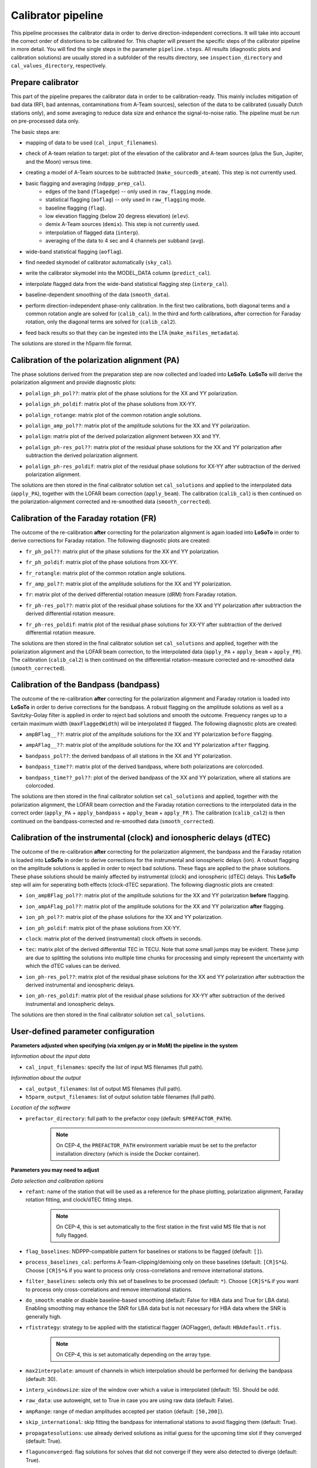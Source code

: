 .. _calibrator_pipeline:

Calibrator pipeline
===================

This pipeline processes the calibrator data in order to derive direction-independent corrections.
It will take into account the correct order of distortions to be calibrated for.
This chapter will present the specific steps of the calibrator pipeline in more detail.
You will find the single steps in the parameter ``pipeline.steps``.
All results (diagnostic plots and calibration solutions) are usually stored in a subfolder of the results directory, see ``inspection_directory`` and ``cal_values_directory``, respectively.

    .. image:: calibscheme.png

Prepare calibrator
------------------

This part of the pipeline prepares the calibrator data in order to be calibration-ready.
This mainly includes mitigation of bad data (RFI, bad antennas, contaminations from A-Team sources), selection of the data to be calibrated (usually Dutch stations only), and some averaging to reduce data size and enhance the signal-to-noise ratio.
The pipeline must be run on pre-processed data only.

The basic steps are:

- mapping of data to be used (``cal_input_filenames``).
- check of A-team relation to target: plot of the elevation of the calibrator and A-team sources (plus the Sun, Jupiter, and the Moon) versus time.
    .. image:: A-Team_elevation_calibrator.png
- creating a model of A-Team sources to be subtracted (``make_sourcedb_ateam``). This step is not currently used.
- basic flagging and averaging (``ndppp_prep_cal``).
    - edges of the band (``flagedge``) -- only used in ``raw_flagging`` mode.
    - statistical flagging (``aoflag``) -- only used in ``raw_flagging`` mode.
    - baseline flagging (``flag``).
    - low elevation flagging (below 20 degress elevation) (``elev``).
    - demix A-Team sources (``demix``). This step is not currently used.
    - interpolation of flagged data (``interp``).
    - averaging of the data to 4 sec and 4 channels per subband (``avg``).
- wide-band statistical flagging (``aoflag``).
- find needed skymodel of calibrator automatically (``sky_cal``).
- write the calibrator skymodel into the MODEL_DATA column (``predict_cal``).
- interpolate flagged data from the wide-band statistical flagging step (``interp_cal``).
- baseline-dependent smoothing of the data (``smooth_data``).
- perform direction-independent phase-only calibration. In the first two calibrations, both diagonal terms and a common rotation angle are solved for (``calib_cal``). In the third and forth calibrations, after correction for Faraday rotation, only the diagonal terms are solved for (``calib_cal2``).
- feed back results so that they can be ingested into the LTA (``make_msfiles_metadata``).

The solutions are stored in the h5parm file format.

Calibration of the polarization alignment (PA)
----------------------------------------------
The phase solutions derived from the preparation step are now collected and loaded into **LoSoTo**.
**LoSoTo** will derive the polarization alignment and provide diagnostic plots:

- ``polalign_ph_pol??``: matrix plot of the phase solutions for the XX and YY polarization.
    .. image:: polalign_ph_polXX.png
- ``polalign_ph_poldif``: matrix plot of the phase solutions from XX-YY.
    .. image:: polalign_ph_poldif.png
- ``polalign_rotange``: matrix plot of the common rotation angle solutions.
    .. image:: polalign_rotangle.png
- ``polalign_amp_pol??``: matrix plot of the amplitude solutions for the XX and YY polarization.
    .. image:: polalign_amp_polXX.png
- ``polalign``: matrix plot of the derived polarization alignment between XX and YY.
    .. image:: polalign.png
- ``polalign_ph-res_pol??``: matrix plot of the residual phase solutions for the XX and YY polarization after subtraction the derived polarization alignment.
    .. image:: polalign_ph-res_polXX.png
- ``polalign_ph-res_poldif``: matrix plot of the residual phase solutions for XX-YY after subtraction of the derived polarization alignment.
    .. image:: polalign_ph-res_poldif.png

The solutions are then stored in the final calibrator solution set ``cal_solutions`` and applied to the interpolated data (``apply_PA``), together with the LOFAR beam correction (``apply_beam``).
The calibration (``calib_cal``) is then continued on the polarization-alignment corrected and re-smoothed data (``smooth_corrected``).

Calibration of the Faraday rotation (FR)
----------------------------------------
The outcome of the re-calibration **after** correcting for the polarization alignment is again loaded into **LoSoTo** in order to derive corrections for Faraday rotation.
The following diagnostic plots are created:

- ``fr_ph_pol??``: matrix plot of the phase solutions for the XX and YY polarization.
   .. image:: fr_ph_polXX.png
- ``fr_ph_poldif``: matrix plot of the phase solutions from XX-YY.
   .. image:: fr_ph_poldif.png
- ``fr_rotangle``: matrix plot of the common rotation angle solutions.
   .. image:: fr_rotangle.png
- ``fr_amp_pol??``: matrix plot of the amplitude solutions for the XX and YY polarization.
   .. image:: fr_amp_polXX.png
- ``fr``: matrix plot of the derived differential rotation measure (dRM) from Faraday rotation.
    .. image:: fr.png
- ``fr_ph-res_pol??``: matrix plot of the residual phase solutions for the XX and YY polarization after subtraction the derived differential rotation measure.
   .. image:: fr_ph-res_polXX.png
- ``fr_ph-res_poldif``: matrix plot of the residual phase solutions for XX-YY after subtraction of the derived differential rotation measure.
   .. image:: fr_ph-res_poldif.png

The solutions are then stored in the final calibrator solution set ``cal_solutions`` and applied, together with the polarization alignment and the LOFAR beam correction, to the interpolated data (``apply_PA`` + ``apply_beam`` + ``apply_FR``).
The calibration (``calib_cal2``) is then continued on the differential rotation-measure corrected and re-smoothed data (``smooth_corrected``).

Calibration of the Bandpass (bandpass)
--------------------------------------
The outcome of the re-calibration **after** correcting for the polarization alignment and Faraday rotation is loaded into **LoSoTo** in order to derive corrections for the bandpass. A robust flagging on the amplitude solutions as well as a Savitzky-Golay filter is applied in order to reject bad solutions and smooth the outcome. Frequency ranges up to a certain maximum width (``maxFlaggedWidth``) will be interpolated if flagged.
The following diagnostic plots are created:

- ``ampBFlag__??``: matrix plot of the amplitude solutions for the XX and YY polarization ``before`` flagging.
    .. image:: ampBFlag_polXX.png
- ``ampAFlag__??``: matrix plot of the amplitude solutions for the XX and YY polarization ``after`` flagging.
    .. image:: ampAFlag_polXX.png
- ``bandpass_pol??``: the derived bandpass of all stations in the XX and YY polarization.
    .. image:: bandpass_polXX.png
- ``bandpass_time??``: matrix plot of the derived bandpass, where both polarizations are colorcoded.
    .. image:: bandpass.png
- ``bandpass_time??_pol??``: plot of the derived bandpass of the XX and YY polarization, where all stations are colorcoded.
    .. image:: bandpass_polXX.png

The solutions are then stored in the final calibrator solution set ``cal_solutions`` and applied, together with the polarization alignment, the LOFAR beam correction and the Faraday rotation corrections to the interpolated data in the correct order (``apply_PA`` + ``apply_bandpass`` + ``apply_beam`` + ``apply_FR`` ).
The calibration (``calib_cal2``) is then continued on the bandpass-corrected and re-smoothed data (``smooth_corrected``).

Calibration of the instrumental (clock) and ionospheric delays (dTEC)
---------------------------------------------------------------------
The outcome of the re-calibration **after** correcting for the polarization alignment, the bandpass and the Faraday rotation is loaded into **LoSoTo** in order to derive corrections for the instrumental and ionospheric delays (ion). A robust flagging on the amplitude solutions is applied in order to reject bad solutions. These flags are applied to the phase solutions. These phase solutions should be mainly affected by instrumental (clock) and ionospheric (dTEC) delays. This **LoSoTo** step will aim for seperating both effects (clock-dTEC separation).
The following diagnostic plots are created:

- ``ion_ampBFlag_pol??``: matrix plot of the amplitude solutions for the XX and YY polarization **before** flagging.
    .. image:: ion_ampBFlag_polXX.png
- ``ion_ampAFlag_pol??``: matrix plot of the amplitude solutions for the XX and YY polarization **after** flagging.
    .. image:: ion_ampAFlag_polXX.png
- ``ion_ph_pol??``: matrix plot of the phase solutions for the XX and YY polarization.
    .. image:: ion_ph_polXX.png
- ``ion_ph_poldif``: matrix plot of the phase solutions from XX-YY.
    .. image:: ion_ph_poldif.png
- ``clock``: matrix plot of the derived (instrumental) clock offsets in seconds.
    .. image:: clock.png
- ``tec``: matrix plot of the derived differential TEC in TECU. Note that some small jumps may be evident. These jump are due to splitting the solutions into multiple time chunks for processing and simply represent the uncertainty with which the dTEC values can be derived.
    .. image:: tec.png
- ``ion_ph-res_pol??``: matrix plot of the residual phase solutions for the XX and YY polarization after subtraction the derived instrumental and ionospheric delays.
    .. image:: ion_ph-res_polXX.png
- ``ion_ph-res_poldif``: matrix plot of the residual phase solutions for XX-YY after subtraction of the derived instrumental and ionospheric delays.
    .. image:: ion_ph-res_poldif.png

The solutions are then stored in the final calibrator solution set ``cal_solutions``.

User-defined parameter configuration
------------------------------------
**Parameters adjusted when specifying (via xmlgen.py or in MoM) the pipeline in the system**

*Information about the input data*

- ``cal_input_filenames``: specify the list of input MS filenames (full path).

*Information about the output*

- ``cal_output_filenames``: list of output MS filenames (full path).
- ``h5parm_output_filenames``: list of output solution table filenames (full path).

*Location of the software*

- ``prefactor_directory``: full path to the prefactor copy (default: ``$PREFACTOR_PATH``).

    .. note::

        On CEP-4, the ``PREFACTOR_PATH`` environment variable must be set to the prefactor installation directory (which is inside the Docker container).


**Parameters you may need to adjust**

*Data selection and calibration options*

- ``refant``: name of the station that will be used as a reference for the phase plotting, polarization alignment, Faraday rotation fitting, and clock/dTEC fitting steps.

    .. note::

        On CEP-4, this is set automatically to the first station in the first valid MS file that is not fully flagged.

- ``flag_baselines``: NDPPP-compatible pattern for baselines or stations to be flagged (default: ``[]``).
- ``process_baselines_cal``: performs A-Team-clipping/demixing only on these baselines (default: ``[CR]S*&``). Choose ``[CR]S*&`` if you want to process only cross-correlations and remove international stations.
- ``filter_baselines``: selects only this set of baselines to be processed (default: ``*``). Choose ``[CR]S*&`` if you want to process only cross-correlations and remove international stations.
- ``do_smooth``: enable or disable baseline-based smoothing (default: False for HBA data and True for LBA data). Enabling smoothing may enhance the SNR for LBA data but is not necessary for HBA data where the SNR is generally high.
- ``rfistrategy``: strategy to be applied with the statistical flagger (AOFlagger), default: ``HBAdefault.rfis``.

    .. note::

        On CEP-4, this is set automatically depending on the array type.

- ``max2interpolate``: amount of channels in which interpolation should be performed for deriving the bandpass (default: 30).
- ``interp_windowsize``: size of the window over which a value is interpolated (default: 15). Should be odd.
- ``raw_data``: use autoweight, set to True in case you are using raw data (default: False).
- ``ampRange``: range of median amplitudes accepted per station (default: ``[50,200]``).
- ``skip_international``: skip fitting the bandpass for international stations to avoid flagging them (default: True).
- ``propagatesolutions``: use already derived solutions as initial guess for the upcoming time slot if they converged (default: True).
- ``flagunconverged``: flag solutions for solves that did not converge if they were also detected to diverge (default: True).
- ``raw_data``: use autoweight, set to True in case you are using raw data (default: False).
- ``maxStddev``: maximum allowable standard deviation when outlier clipping is done (default: -1). For phases, this should value should be in radians, for amplitudes in log(amp). If None (or negative), a value of 0.1 rad is used for phases and 0.01 for amplitudes.

A comprehensive explanation of the baseline selection syntax can be found `here`_.


*Demixing options* (only used if demix step is added to the ``prep_cal_strategy`` variable)

- ``demix_sources``: choose sources to demix (provided as list), e.g., ``[CasA,CygA]``.
- ``demix_target``: if given, the target source model (its patch in the SourceDB) is taken into account when solving (default: ``""``).
- ``demix_freqstep``: number of channels to average when demixing (default: 16).
- ``demix_timestep`` : number of time slots to average when demixing (default: 10).

*Definition of pipeline options*

- ``cal_clocktec``: choose ``ct3,residuals3`` if you want to include 3rd order ionospheric effects during clock-dTEC separation (default: ``ct,residuals``). The inclusion of 3rd order effects may be useful when dealing with data at frequencies below 30 MHz.
- ``cal_ion``: choose whether you want to plot 1st or 3rd order ionospheric effects (default: ``{{ 1st_order }},smooth``). Add ``smooth`` if you want to use the median of the clock in time (suggested for HBA+LB). Do not use ``smooth`` for LBA data if the calibrator was observed simultaneously with the target as, in this case, one wants a time-dependent clock.
- ``initial_flagging``: choose ``{{ raw_flagging }}`` if you process raw data (default: ``{{ default_flagging }}``).
- ``demix_step``: choose ``{{ demix }}`` if you want to demix (default: ``{{ none }}``).
- ``uvlambdamin``: minimum baseline length (in lambda) to include in solve. Stations with no valid baselines will be flagged in subsequent steps (default: 100).
- ``uvlambdamax``: maximum baseline length (in lambda) to include in solve. Stations with no valid baselines will be flagged in subsequent steps (default: 20000).
- ``tables2export``: comma-separated list of tables to export from the ionospheric calibration step (``cal_ion``) (default: ``{{ 1st_order }},smooth``). Choose {{ 3rd_order }} if you want to include 3rd order ionospheric effects (may be useful for LBA < 35 MHz), add smooth if you want to use the median of the clock in time (suggested for HBA+LB).


**Parameters for pipeline performance**

- ``error_tolerance``: defines whether pipeline run will continue if single bands fail (default: False).
- ``memoryperc``: maximum of memory used for aoflagger in ``raw_flagging`` mode in percent (default: 20).
- ``min_length``: minimum amount of subbands to concatenate in frequency necessary to perform the wide-band flagging in the RAM. It data is too big aoflag will use indirect-read (default: 50).
- ``min_separation``: minimal accepted distance to an A-team source on the sky in degrees (default: 30). If one or more A-team sources is closer than this distance, a warning will be raised.

**Parameters you may want to adjust**

*Main directories*

- ``job_directory``: directory of the prefactor outputs (usually the ``job_directory`` as defined in the ``pipeline.cfg``, default: ``input.output.job_directory``).

*Script and plugin directories*

- ``scripts``: location of the prefactor scripts (default: ``{{ prefactor_directory }}/scripts``).
- ``pipeline.pluginpath``: location of the prefactor plugins: (default: ``{{ prefactor_directory }}/plugins``).

*Skymodel directory*

- ``calibrator_path_skymodel``: location of the prefactor sky models (default: ``{{ prefactor_directory }}/skymodels``).
- ``A-team_skymodel``: location of the A-team sky models (default: ``{{ calibrator_path_skymodel }}/Ateam_LBA_CC.skymodel``).

*Result directories*

- ``results_directory``: location of the prefactor results (default: ``{{ job_directory }}/results``).
- ``inspection_directory``: location of the inspection plots (default: ``{{ results_directory }}/inspection``).
- ``cal_values_directory``: directory of the calibration solutions (h5parm file, default: ``{{ results_directory }}/cal_values``).
- ``msfiles_metadata_file``: filename of output feedback metadata for MS files (no default).
- ``h5parm_metadata_file``: filename of output feedback metadata for the h5parm solutions file (no default).
- ``parset_prefix``: identifier for feedback (no default).

*Location of calibrator solutions*

- ``cal_solutions``: location of the calibration solutions (h5parm file, default: ``{{ cal_values_directory }}/cal_solutions.h5``).

*Averaging for the calibrator data*

- ``avg_timeresolution``: final time resolution of the data in seconds after averaging (default: 4).
- ``avg_freqresolution`` : final frequency resolution of the data after averaging (default: 48.82kHz, which translates to 4 channels per subband).
- ``bandpass_freqresolution``: frequency resolution of the bandpass solution table (default: 195.3125kHz, which translates to 1 channel per subband).

Parameters for **HBA** and **LBA** observations
-----------------------------------------------
====================== ========================== ==========================================
**parameter**          **HBA**                    **LBA**
---------------------- -------------------------- ------------------------------------------
``do_smooth``          ``False``                  ``True``
``rfistrategy``        ``HBAdefault.rifs``        ``LBAdefaultwideband.rfis``
``cal_clock``          ``ct,residuals``           ``ct,residuals`` or ``ct3,residuals3``
``cal_ion``            ``{{ 1st_order }},smooth`` ``{{ 1st_order }}`` or ``{{ 3rd_order }}``
``tables2export``      ``clock``                  ``phaseOrig``
``avg_timeresolution`` 4                          1
====================== ========================== ==========================================

In case of **LBA** observations with frequencies below 30 MHz, you may want to use the 3rd-order dTEC fitting options above for ``cal_clock`` and ``cal_ion``. Otherwise, the default first-order fitting options should work well.

Differences between production and user versions
------------------------------------------------

The production version has the following primary differences relative to the user version:

    - input and output data must be specified as a list of filenames (instead of a directory+wildcard).
    - output solutions h5parm filename must be specified as a (typically length-one) list.
    - cluster-specific parameters (e.g., ``max_per_node`` or the paths to various executables such as the aoflagger) must be specified in the tasks
      configuration file (see the ``tasks.cfg`` file in the prefactor GitHub repository for a minimal example).
    - the ``PREFACTOR_PATH`` environment variable must be set to the prefactor installation directory.
    - the bandpass and clock-dTEC losoto steps are split over time chunks to
      allow them to run on multiple nodes simultaneously. The final phase residuals are
      calculated on each chunk separately, as the phase_offset resulting
      from the clock-dTEC step differs for each chunk.
    - feedback steps are done to generate and feed back metadata for the output data products (for
      ingest into the LTA).


.. _here: https://www.astron.nl/lofarwiki/doku.php?id=public:user_software:documentation:ndppp#description_of_baseline_selection_parameters

